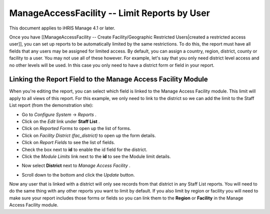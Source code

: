 ManageAccessFacility -- Limit Reports by User
=============================================

This document applies to iHRIS Manage 4.1 or later.

Once you have [[ManageAccessFacility -- Create Facility/Geographic Restricted Users|created a restricted access user]], you can set up reports to be automatically limited by the same restrictions.  To do this, the report must have all fields that any users may be assigned for limited access.  By default, you can assign a country, region, district, county or facility to a user.  You may not use all of these however.  For example, let's say that you only need district level access and no other levels will be used.  In this case you only need to have a district form or field in your report.

Linking the Report Field to the Manage Access Facility Module
^^^^^^^^^^^^^^^^^^^^^^^^^^^^^^^^^^^^^^^^^^^^^^^^^^^^^^^^^^^^^

When you're editing the report, you can select which field is linked to the Manage Access Facility module.  This limit will apply to all views of this report.  For this example, we only need to link to the district so we can add the limit to the Staff List report (from the demonstration site):

* Go to *Configure System*  -> *Reports* .
* Click on the *Edit*  link under **Staff List** .
* Click on *Reported Forms*  to open up the list of forms.
* Click on *Facility District (fac_district)*  to open up the form details.
* Click on *Report Fields*  to see the list of fields.
* Check the box next to **id**  to enable the id field for the district.
* Click the *Module Limits*  link next to the **id**  to see the Module limit details.
.. image:: images/ManageAccessFacility_LimitReport.png
    :align: center

* Now select **District**  next to *Manage Access Facility* .
.. image:: images/ManageAccessFacility_DistrictLimit.png
    :align: center

* Scroll down to the bottom and click the *Update*  button.

Now any user that is linked with a district will only see records from that district in any Staff List reports.  You will need to do the same thing with any other reports you want to limit by default.  If you also limit by region or facility you will need to make sure your report includes those forms or fields so you can link them to the **Region**  or **Facility**  in the Manage Access Facility module.

